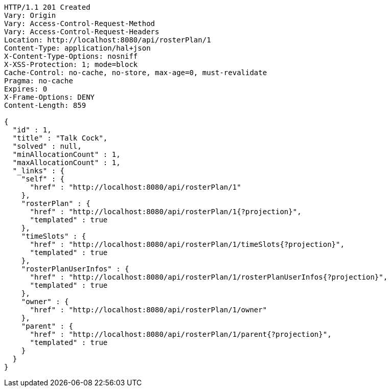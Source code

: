 [source,http,options="nowrap"]
----
HTTP/1.1 201 Created
Vary: Origin
Vary: Access-Control-Request-Method
Vary: Access-Control-Request-Headers
Location: http://localhost:8080/api/rosterPlan/1
Content-Type: application/hal+json
X-Content-Type-Options: nosniff
X-XSS-Protection: 1; mode=block
Cache-Control: no-cache, no-store, max-age=0, must-revalidate
Pragma: no-cache
Expires: 0
X-Frame-Options: DENY
Content-Length: 859

{
  "id" : 1,
  "title" : "Talk Cock",
  "solved" : null,
  "minAllocationCount" : 1,
  "maxAllocationCount" : 1,
  "_links" : {
    "self" : {
      "href" : "http://localhost:8080/api/rosterPlan/1"
    },
    "rosterPlan" : {
      "href" : "http://localhost:8080/api/rosterPlan/1{?projection}",
      "templated" : true
    },
    "timeSlots" : {
      "href" : "http://localhost:8080/api/rosterPlan/1/timeSlots{?projection}",
      "templated" : true
    },
    "rosterPlanUserInfos" : {
      "href" : "http://localhost:8080/api/rosterPlan/1/rosterPlanUserInfos{?projection}",
      "templated" : true
    },
    "owner" : {
      "href" : "http://localhost:8080/api/rosterPlan/1/owner"
    },
    "parent" : {
      "href" : "http://localhost:8080/api/rosterPlan/1/parent{?projection}",
      "templated" : true
    }
  }
}
----